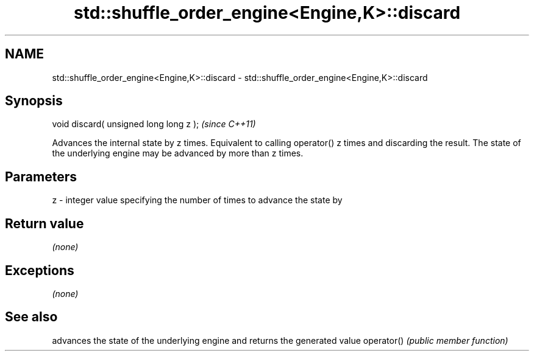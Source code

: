 .TH std::shuffle_order_engine<Engine,K>::discard 3 "2020.03.24" "http://cppreference.com" "C++ Standard Libary"
.SH NAME
std::shuffle_order_engine<Engine,K>::discard \- std::shuffle_order_engine<Engine,K>::discard

.SH Synopsis

void discard( unsigned long long z );  \fI(since C++11)\fP

Advances the internal state by z times. Equivalent to calling operator() z times and discarding the result. The state of the underlying engine may be advanced by more than z times.

.SH Parameters


z - integer value specifying the number of times to advance the state by


.SH Return value

\fI(none)\fP

.SH Exceptions

\fI(none)\fP

.SH See also


           advances the state of the underlying engine and returns the generated value
operator() \fI(public member function)\fP




